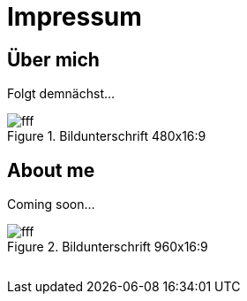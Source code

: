 = Impressum
:published_at: 2016-06-10
:hp-tags:      ireland, irland, blog, about
:linkattrs:

== Über mich

Folgt demnächst...

.Bildunterschrift 480x16:9
image::https://dummyimage.com/480x16:9/009B48/fff.png&text=picture_1[]

== About me

Coming soon...

.Bildunterschrift 960x16:9
image::https://dummyimage.com/960x16:9/009B48/fff.png&text=picture_2[]

// Don't remove next (last) lines!

++++
<!-- Piwik -->
<script type="text/javascript">
  var _paq = _paq || [];
  _paq.push(["setDomains", ["*.wols.github.io/ireland"]]);
  _paq.push(['trackPageView']);
  _paq.push(['enableLinkTracking']);
  (function() {
    var u="//www.wols.org/analytics/";
    _paq.push(['setTrackerUrl', u+'piwik.php']);
    _paq.push(['setSiteId', 1]);
    var d=document, g=d.createElement('script'), s=d.getElementsByTagName('script')[0];
    g.type='text/javascript'; g.async=true; g.defer=true; g.src=u+'piwik.js'; s.parentNode.insertBefore(g,s);
  })();
</script>
<noscript><p><img src="//www.wols.org/analytics/piwik.php?idsite=1" style="border:0;" alt="" /></p></noscript>
<!-- End Piwik Code -->
++++
